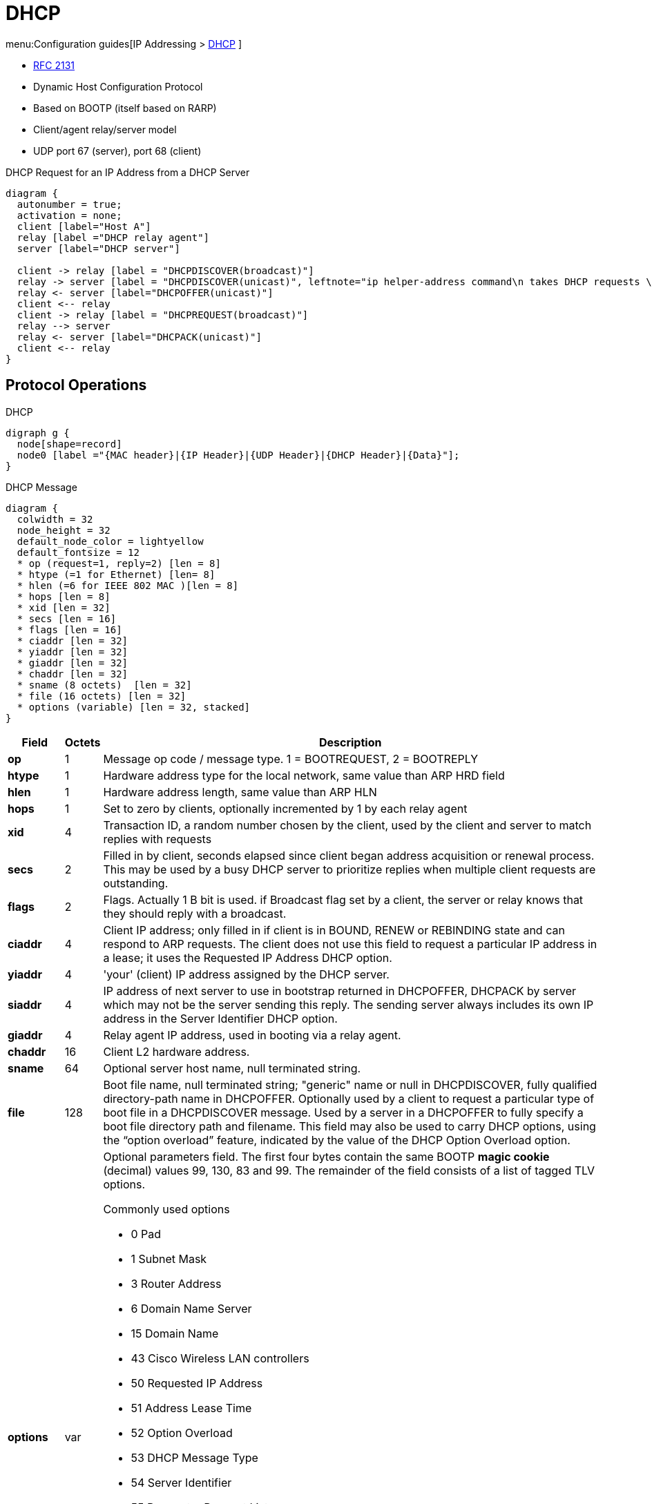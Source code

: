 = DHCP

menu:Configuration guides[IP Addressing > http://www.cisco.com/c/en/us/td/docs/ios-xml/ios/ipaddr_dhcp/configuration/15-mt/dhcp-15-mt-book/dhcp-overview.html[DHCP] ]

- https://tools.ietf.org/html/rfc2131[RFC 2131]

- Dynamic Host Configuration Protocol
- Based on BOOTP (itself based on RARP)
- Client/agent relay/server model
- UDP port 67 (server), port 68 (client)

// .DHCP Request for an IP Address from a DHCP Server
// image::dhcp-request.png[DHCP request for an IP address from a DHCP Server]

//TODO:

.DHCP Request for an IP Address from a DHCP Server
["seqdiag", target="DORA-operations"]
----
diagram {
  autonumber = true;
  activation = none;
  client [label="Host A"]
  relay [label ="DHCP relay agent"]
  server [label="DHCP server"]

  client -> relay [label = "DHCPDISCOVER(broadcast)"]
  relay -> server [label = "DHCPDISCOVER(unicast)", leftnote="ip helper-address command\n takes DHCP requests \nand unicasts to DHCP server"]
  relay <- server [label="DHCPOFFER(unicast)"]
  client <-- relay
  client -> relay [label = "DHCPREQUEST(broadcast)"]
  relay --> server
  relay <- server [label="DHCPACK(unicast)"]
  client <-- relay
}
----



== Protocol Operations

.DHCP
[graphviz, target= 'dhcp']
----
digraph g {
  node[shape=record]
  node0 [label ="{MAC header}|{IP Header}|{UDP Header}|{DHCP Header}|{Data}"];
}
----


.DHCP Message
["packetdiag", target="dhcp-message-format.png"]
----
diagram {
  colwidth = 32
  node_height = 32
  default_node_color = lightyellow
  default_fontsize = 12
  * op (request=1, reply=2) [len = 8]
  * htype (=1 for Ethernet) [len= 8]
  * hlen (=6 for IEEE 802 MAC )[len = 8]
  * hops [len = 8]
  * xid [len = 32]
  * secs [len = 16]
  * flags [len = 16]
  * ciaddr [len = 32]
  * yiaddr [len = 32]
  * giaddr [len = 32]
  * chaddr [len = 32]
  * sname (8 octets)  [len = 32]
  * file (16 octets) [len = 32]
  * options (variable) [len = 32, stacked]
}
----

[cols="10s,^5,90a", options="header"]
|====
| Field   | Octets | Description
| op      | 1      | Message op code / message type.   1 = BOOTREQUEST, 2 = BOOTREPLY
| htype   | 1      | Hardware address type for the local network, same value than ARP HRD field
| hlen    | 1      | Hardware address length, same value than ARP HLN
| hops    | 1      | Set to zero by clients, optionally incremented by 1 by each relay agent
| xid     | 4      | Transaction ID, a random number chosen by the client, used by the client and server to match replies with requests
| secs    | 2      | Filled in by client, seconds elapsed since client began address acquisition or renewal process. This may be used by a busy DHCP server to prioritize replies when multiple client requests are outstanding.
| flags   | 2
| Flags. Actually 1 B bit is used. if Broadcast flag set by a client, the server or relay knows that they should reply with a broadcast.

| ciaddr  | 4
| Client IP address; only filled in if client is in BOUND, RENEW or REBINDING state and can respond to ARP requests. The client does not use this field to request a particular IP address in a lease; it uses the Requested IP Address DHCP option.
| yiaddr  | 4      | 'your' (client) IP address assigned by the DHCP server.
| siaddr  | 4
| IP address of next server to use in bootstrap returned in DHCPOFFER, DHCPACK by server which may not be the server sending this reply.
The sending server always includes its own IP address in the Server Identifier DHCP option.

| giaddr  | 4      | Relay agent IP address, used in booting via a relay agent.
| chaddr  | 16     | Client L2 hardware address.
| sname   | 64     | Optional server host name, null terminated string.
| file    | 128
| Boot file name, null terminated string; "generic" name or null in DHCPDISCOVER, fully qualified directory-path name in DHCPOFFER.
Optionally used by a client to request a particular type of boot file in a DHCPDISCOVER message.
Used by a server in a DHCPOFFER to fully specify a boot file directory path and filename.
This field may also be used to carry DHCP options, using the “option overload” feature, indicated by the value of the DHCP Option Overload option.


| options | var
| Optional parameters field.
The first four bytes contain the same BOOTP *magic cookie*  (decimal) values 99, 130, 83 and 99.
The remainder of the field consists of a list of tagged TLV options.

.Commonly used options
- 0 Pad
- 1 Subnet Mask
- 3 Router Address
- 6 Domain Name Server
- 15 Domain Name
- 43 Cisco Wireless LAN controllers
- 50 Requested IP Address
- 51 Address Lease Time
- 52 Option Overload
- 53 DHCP Message Type
- 54 Server Identifier
- 55 Parameter Request List
- 56 DHCP Error Message
- 58 Lease Renewal Time
- 59 Lease Rebinding Time
- 61 Client Identifier
- 82 DHCP Relay
- 119 Domain Search List
- 150 TFTP servers for Cisco IP Phones
- 255 End

|====


[IMPORTANT]
====
The DHCP Message Type option (53) is a 1-byte-long option that is always used with DHCP messages
and has the following possible values: DHCPDISCOVER (1), DHCPOFFER (2), DHCPREQUEST (3),
DHCPDECLINE (4), DHCPACK (5), DHCPNAK (6), DHCPRELEASE (7), DHCPINFORM (8),
DHCPFORCERENEW (9), DHCPLEASEQUERY (10), DHCPLEASEUNASSIGNED (11),
DHCPLEASEUNKNOWN (12), and DHCPLEASEACTIVE (13).
====


== DHCP Client

.DHCP Client State Machine
[graphviz]
----
digraph dhcp_fsm {

  Init [label="INIT" fillcolor="yellow",style=filled]
  Bound [label="Bound\n(Obtain T1 and T2)", fillcolor="green", style=filled]
  Init -> Selecting [label="Send DISCOVER"]
  Selecting -> Selecting [label="Collect OFFERs"]
  Selecting -> Requesting [label="Send REQUEST to selected serrver"]
  Requesting -> Init [label="Recv ACK, Send DECLINE or Recv NAK"]
  Requesting -> Bound [label="Recv ACK(accept)"]
  Bound -> Renewing [label="T1 expires"]
  Renewing -> Bound [label="Recv ACK(accept)"]
  Renewing -> Rebinding [label="T2 expires"]
  Rebinding -> Bound [label="Recv ACK(accept)"]
  Rebinding -> Init [label="Recv NAK or lease expires"]

}
----











.Task: Acquire an IP Address on an Interface from DHCP
----
(config-if)# ip address dhcp
----

.Task: Display the DHCP Packets Sent and Received During Troubleshooting on the Client Side
----
# debug dhcp detail
----

.Task: Force a Release Of a DHCP Lease
----
# release dhcp
----

[NOTE]
====
The *release dhcp* command

- Starts the process to immediately release a DHCP lease for the specified interface.
- Does not deconfigure the *ip address dhcp* command specified in the configuration file for the interface.
====

.Task: Force a Renewal Of a DHCP Lease
----
# renew dhcp
----

[NOTE]
====
- The *renew dhcp* command advances the DHCP lease timer to the next stage,
  at which point one of the following occurs:

    ** If the lease is currently in a BOUND state, the lease is advanced to the RENEW state and a DHCP RENEW request is sent.
    ** If the lease is currently in a RENEW state, the timer is advanced to the REBIND state and a DHCP REBIND request is sent.

- If there is no response to the RENEW request,
the interface remains in the RENEW state.
In this case, the lease timer will advance to the REBIND state and subsequently send a REBIND request.

- If a NAK response is sent in response to the RENEW request, the interface is deconfigured.
====

=== Configurable DHCP Client Feature

- Allows a client to use a user-specified client identifier, class identifier or suggested lease time when requesting an address from a DHCP server.
- Options available:
** Option 33: configure a list of static routes in the client.
** Option 51: request a lease time for the IP address.
** Option 55: request certain options from the DHCP server
** Option 60: configure the vendor class identifier string to use in the DHCP interaction.
** Option 61: specify their unique identifier

=== FORCERENEW Message Handling

TODO: Explain the feature

.Task: Configure FORCERENEW Message Handling
----
! Specify the key chain to be used in authenticating a request
(config)# key chain <name>
(config-keychain)# key <id>
(config-keychain-key)# key-string <text>
!
! Specify the type of authentication
(config)# interface <type number>
(config-if)# ip dhcp client authentication key-chain <name>
(config-if)# ip dhcp client authentication mode <type>
!
# ip dhcp-client forcerenew
----





== DHCP Server

- Accepts address assignment requests and renewals from clients
- Assign address, name server, gateways, ...
- Accepts broadcasts from local clients or relay agents
- Database as a tree used for attribute inheritance
** Root: address pool for natural networks
** Branches: subnetwork address pools
** Leaves: manual bindings

.Task: Clear DHCP Server Variables
----
clear ip dhcp binding { <address> | * }
clear ip dhcp conflict { <address> | * }
clear ip dhcp server statistics
----

.Task: Troubleshoot DHCP IP Address Assignments, Lease Expirations, and Database Chnages
----
# debug ip dhcp server events
----

=== Database Agent

- Host (ftp, tftp, rcp) or storage that stores the DHCP bindings database.

.Task: Save Automatic Bindings on a Remote Host
----
ip dhcp database <url> [timeout <seconds>] [ write-delay <seconds>]
----

[NOTE]
=====
- *url*: can be ftp,tftp, rcp, flash, disk
- *timeout*: how long the DHCP server wait before aborting database transfer. default: 5 minutes
- *write-delay*: how soon the DHCP server should send database updates. default:  5 minutes, minimum: 60 seconds
=====

.Task: Run DHCP Server Without Database Agent
----
(config)# no ip dhcp conflict logging
----

[NOTE]
====
- Not recommended
- TODO: add the reason
====

=== Address Pool

- Specify which DHCP options to use for the client
** If the client is not directly connected to the DHCP server (the giaddr field of the DHCPDISCOVER broadcast message is nonzero), the server matches the DHCPDISCOVER with the DHCP pool that has the subnet that contains the IP address in the giaddr field.
** If the client is directly connected to the DHCP server (the giaddr field is zero), the DHCP server matches the DHCPDISCOVER with DHCP pools that contain the subnets configured on the receiving interface. If the interface has secondary IP addresses, subnets associated with the secondary IP addresses are examined for possible allocation only after the subnet associated with the primary IP address (on the interface) is exhausted.

.Task: Create a Pool
----
(config)# ip dhcp pool <name>
----

.Task: Specify the Subnet Network Number and Mask Of the Address Pool
----
(dhcp-config)# network <network-number> [mask | prefix-length]
----

.Task: Specify the Secondary Subnets
----
(dhcp-config)# network <network-number> [mask | prefix-length] secondary
----

.Task: Exclude IP Address
----
(config)# ip dhcp excluded-address <low-address> [<high-address>]
----

.Task: Specify the Domain Name
----
(dhcp-config)# domain-name <example.com>
----

.Task: Specify the Name Server Per Order Of Preference
----
(dhcp-config)# dns-server <address> [<address2> ... <address8>]
----

.Task: Specify the Default Boot Image for a Client
----
(dhcp-config)# bootfile <filename>
----


.Task: Specify the Netbios Server
----
(dhcp-config)# netbios-name-server <address> [<address2> ... <address8>]
(dhcp-config)# netbios-node-type <type>
----

.Task: Specify the Gateway
----
(dhcp-config)# default-router  <address> [<address2> ... <address8>]
----


.Task: Specify  a Custom DHCP Code
----
(dhcp-config)# option <code> [instance <number>] {ascii <string> | hex <string> | <ip-address>}
----

.Task: Configure the Duration Of the Lease
----
(dhcp-config)# lease <days> [<hours> [<minutes>] ]
----

.Task: Specify the Lease for Ever
----
(dhcp-config)# lease infinite
----

[NOTE]
====
The DHCPOFFER message includes the lease time (T), which provides
the upper bound on the amount of time the address can be used if it is not renewed. The message also
contains the renewal time (T1), which is the amount of time before the client should attempt to renew its
lease with the server from which it acquired its lease, and the rebinding time (T2), which bounds the time
in which it should attempt to renew its address with any DHCP server. By default, T1 = (T/2) and T2 =
(7T/8).
====




.Task: Configure the Utilization Mark Of the Current Address Pool Size
----
(dhcp-config)# utilization mark high <percentage-number> [log]
(dhcp-config)# utilization mark low <percentage-number> [log]
----


.Task: Configure a DHCP Address Pool with Secondary Subnets
----
(dhcp-config)# override default-router ??
(dhcp-config)# override utilization high <percentage>
(dhcp-config)# override utilization low <percentage>
----
TODO: add explanation

.Task: Verify the DHCP Address Pool Configuration
----
# show ip dhcp pool [name]
# show ip dhcp binding [address]
# show ip dhcp conflict [name]
# show ip dhcp database [url]
# show ip dhcp server statistics [type-number]
----

=== Address Bindings

- Mapping between the IP address and MAC address of a client

.Task: Display the Current Mapping
----
# show ip dhcp binding
----

==== Automatic Bindings

- Dynamically maps hardware address to an IP address from a pool.
- Stored in volatile RAM and periodically copied to database agent

==== Manual Binding

* MAC address of hosts are found in the DHCP database
* Stored in NVRAM
* Can be configured
** Individually and stored in NVRAM
** In batch from text files

.Task: Specify the IP Address and Subnet Mask Of the Client
----
(dhcp-config)# host <address> [<mask>| </prefix-length]
----

.Task: Specify the Unique Identifier for a DHCP Client
----
(dhcp-config)# client-identifier <unique-identifier>
----

- Send with DHCP option 61
- Unique identifier
** 7-byte: 1byte for the media , 6 byte for the MAC address
** 27-byte: vendor, MAC address, source interface of the client

.Task: Determine the Client Identifier
----
# debug ip dhcp server packet

DHCPD:DHCPDISCOVER received from client 0b07.1134.a029 through relay 10.1.0.253.
DHCPD:assigned IP address 10.1.0.3 to client 0b07.1134.a029.
----

.Task:
----
(dhcp-config)# hardware-address <hw-address> [<protocol-type> | <hw-number>]
----

- For client who can not send a client identifier in the packet

.Task:
----
(dhcp-config)# client-name <name>
----

- Do not include the domain name


=== Static Mapping

- From customer-created text file that DHCP server reads at boot
* Short configuration: no need for several numerous host pools with manual bindings
* Reduce space required in NVRAM to maintain address pools

- The file format has the following elements:
** Database version number
** End-of-file designator
** Hardware type
** Hardware address
** IP address
** Lease expiration
** Time the file was created

.Example
----
*time* Jan 21 2005 03:52 PM
*version* 2
!IP address    Type    Hardware address     Lease expiration
10.0.0.4 /24   1       0090.bff6.081e       Infinite
10.0.0.5 /28   id      00b7.0813.88f1.66    Infinite
10.0.0.2 /21   1       0090.bff6.081d       Infinite
*end*
----

.Task: Configure the DHCP Server to Read a Static Mapping Text File
----
(dhcp-config)# origin file <url>
----


=== Pings

- DHCP server pings an IP address twice before assigning it to a client.
- If the ping is unanswered after waiting for 2 seconds, the server assumes that the address is not in use.

.Task: Specify the Number Of Packets Sent to a Pool Address Before Assigning It to a Client
----
(config)# ip dhcp ping packets <number>
----

.Task: Specify How Long a DHCP Server Waits for a Ping Reply from an Address Pool
----
(config)# ip dhcp ping timeout <milliseconds>
----


=== BOOTP Interoperability

.Task: Configure the DHCP Server to Not Reply to Any BOOTP Requests.
----
(config)# ip dhcp boot ignore
----

.Task: Forward Ignored BOOTP Request Packets to Another DHCP Server
----
(config)# ip helper-address <a.b.c.d>
----

=== Central DHCP Server

- Updates specific DHCP options for remote DHCP server


.Task: Import DHCP Option Parameters from Central DHCP Server
----
(dhcp-config)# import all
(config)# interface <type> <number>
(config-if)# ip address dhcp
----

.Task: Display the Options That Are Imported from the Central DHCP Server
----
# sh ip dhcp import
----


=== Option 82

- DHCP option contains information known by the relay agent
- For dynamic IP addresses allocation
- TOBECOMPLETED
- By default, OS DHCP server uses info provided by option 82

.Task: Enable DHCP Address Allocation with Option 82
----
(config)# ip dhcp use class
----

.Task: Define a DHCP Class and Relay Agent Information Patterns
----
(config)# ip dhcp class <name>
(dhcp-class)# relay agent information
(dhcp-class-info)# relay-information hex <pattern> [*] [bitmask <mask>]
----

.Task: Display DHCP Class Matching Results
----
# debug ip dhcp server class
----

==== Static Route with the Next-Hop Dynamically Obtained Through DHCP

TODO: explanation/context

.Task: Assign a Static Route for the Default Next-Hop Device When the DHCP Server Is Accessed for an IP Address
----
# ip route <prefix> <mask> {<ip-address> | <interface-number> [<ip-number>]} dhcp [<distance>]
----

[NOTE]
====
- Ensure that the DHCP client and server are defined to supply a DHCP device option 3 of the DHCP packet.
- If the DHCP client is not able to obtain an IP address or the default device IP address, the static route is not installed in the routing table.
- If the lease has expired and the DHCP client cannot renew the address, the DHCP IP address assigned to the client is released and any associated static routes are removed from the routing table.
====

=== Statistics


.Task: Display Server Statistics
----
# show ip dhcp server statistics
----


.Task: Reset All DHCP Server Counters to 0
----
# clear ip dhcp server statistics
----

== DHCP Relay Agent

- Forwards requests and replies between clients and servers not on the same physical subnet
- Sets the *giaddr* field and adds option 82
- DHCP server and relay agent are enabled by default


.Task: Specify the Packet Forwarding Address
----
(config-if)# ip helper-address <a.b.c.d>
----

.Task: Reduce the Frequency with Which DHCP Clients Change Their Addresses and Forwards Client Requests to the Server That Handle the Previous Request.
----
(config-if)# ip dhcp relay prefer known-good-server
----

[NOTE]
====
- The relay agent deletes the ARP entries for addresses offered to the client
  on unnumbered interfaces.
====

.Task: Disable the DHCP Relay Agent Service
----
# no service dhcp
----


=== Option 82

image::dhcp-relay-agent-option-82.png[]

.Task: Insert the DHCP Relay Agent Information Option In BOOTREQUEST Messages Forwarded to a DHCP Server
----
# ip dhcp relay information option
----

[NOTE]
====
- This function is disabled by default
====

.Task: Check Whethers the Relay Agent Information Option Forwarded BOOTREPLY Message Is Valid
----
# ip dhcp relay information check
----

.Task: Configure the Reforwarding Policy
----
# ip dhcp relay information policy {drop | keep | replace }
----

.Task: Configure All Interfaces As Trusted Sources Of the DHCP Relay Information Option.
----
# ip dhcp relay information trust-all
----

.Task: Configure an Interface As Trusted Sources Of the DHCP Relay Information Option.
----
(config-if)# ip dhcp relay information trusted
----

.Task: Display All Interfaces That Are Configure to Be a Trusted Source for the DHCP Relay Information Option.
----
# show ip dhcp relay information trusted-sources
----

.Task: Configure Per-Interface Support for the Relay Agent Information Option
----
(config-if)# ip dhcp relay information option-insert [none]
(config-if)# ip dhcp relay information check-reply [none]
(config-if)# ip dhcp relay information policy-action {drop | keep | replace}
----

See more optional tasks
http://www.cisco.com/c/en/us/td/docs/ios-xml/ios/ipaddr_dhcp/configuration/15-mt/dhcp-15-mt-book/config-dhcp-relay-agent.html#GUID-B4DA9D20-F7A3-44BC-8019-D120136458DC[here]


== Accounting and Security

- Address vulnerability in PWLAN

=== DHCP Accounting

- add AAA and RADIUS support to DHCP configuration
- sends secure START/STOP accounting messages upon lease assignment/termination
- Restrictions:
  ** AAA and RADIUS must be enabled
  ** only for network pools with automatic bindings
  ** *clear ip dhcp binding* or *no service dhcp* triggers accounting STOP messages

.Task: Enable DHCP Accounting If a Specifier Server Group Is Configured to Run RADIUS Accounting
----
(dhcp-config)# accounting <method-list-name>
----

.Task: Troubleshoot DHCP Accounting
----
debug radius accounting
debug ip dhcp server events
debug aaa accounting
debug aaa id
----

=== DHCP Secured IP Address Assignment

- Secures and synchronizes the MAC address of the client to the DHCP binding,
preventing hackers form spoofing the DHCP server and taking over a DHCP lease of an authorized client

.Task: Secure ARP Table Entries to DHCP Leases In the DHCP Database
----
(dhcp-config)# update arp
----

[NOTE]
====
- Existing active DHCP leases will not be secured until they are renewed.
====

.Task: Configure the Renewal Policy for Unknown Clients
----
(dhcp-config)# renew deny unknown
----

[NOTE]
====
- In some usage scenarios, such as a wireless hotspot,
  where both DHCP and secure ARP are configured, a
  connected client device might go to sleep or suspend for
  a period of time. If the suspended time period is
  greater than the secure ARP timeout (default of 91
  seconds), but less than the DHCP lease time, the client
  can awake with a valid lease, but the secure ARP timeout
  has caused the lease binding to be removed because the
  client has been inactive. When the client awakes, the
  client still has a lease on the client side but is
  blocked from sending traffic. The client will try to
  renew its IP address but the DHCP server will ignore the
  request because the DHCP server has no lease for the
  client. The client must wait for the lease to expire
  before being able to recover and send traffic again.

- To remedy this situation, use the *renew deny unknown*
  command in DHCP pool configuration mode. This command
  forces the DHCP server to reject renewal requests from
  clients if the requested address is present at the
  server but is not leased. The DHCP server sends a
  DHCPNAK denial message to the client, which forces the
  client back to its initial state. The client can then
  negotiate for a new lease immediately, instead of
  waiting for its old lease to expire.
====


=== DHCP Per Interface Lease Limit and Statistics

- Allows an ISP to limit the number of DHCP leases allowed on an interface.

.Task: Configure a DHCP Lease Limit to Control the Number Of Subscribers on an Interface
----
(config)#  ip dhcp limit lease log
(config-if)# ip dhcp limit lease <max-users>
----

.Task: Verify the DHCP Lease Limit Configuration
----
# show ip dhcp limit lease
----

.Task: Clear the Stored Lease Violation Entries
----
# clear ip dhcp limit lease
----





=== DHCP Authorized ARP

.Task: Disable Dynamic ARP Learning on an Interface
----
(config-if)# arp authorized
----

.Task: Configure How Long an Entry Remains In the ARP Cache
----
(config-if)# arp timeoute <seconds>
----


.Task:
----
# show arp
----

=== ARP Auto-Logoff

- enhances DHCP authorized ARP by providing finer control and probing authorized clients to detect a logoff.

.Task: Configure an Interval and Number Of Probe Retries for ARP
----
(config-if)# arp probe interval <seconds> count <number>
----


== DHCP Snooping


- Prevent rogue DHCP servers from answering before the real DHCP server(s).
  Rogue DHCP servers would likely be interested in handing out a malicious default gateway that could intercept information before handing it off to the real default gateway.
- Prevent a malicious "client" from requesting hundreds of addresses and using up the entire pool; a DOS-style attack, where new clients would be unable to get an address.
- IP Source Guard (discussed later)
- Dynamic ARP Inspection (discussed later)

image::dhcp-attack.png[Man-in-the-middle-attack using DHCP ]


.TODO
add information about option 82
- dhcp binding db
- trusted/untrusted port

1. It filters all messages sent exclusively by DHCP servers.
2. The switch checks DHCP release and decline messages against the DHCP snooping binding
table. If the IP address in those messages is not listed with the port in the DHCP snooping
binding table, the messages are filtered.
3. Optionally, it compares a DHCP request’s client hardware address value with the source MAC
address inside the Ethernet frame


.Task: Enable DHCP snooping
----
(config)# ip dhcp snooping vlan <vlan-range>
----

.Task: Enable a trust level on an interface
----
(config-if)# ip dhcp snooping trust
----

.Task: Add static entries to the DHCP snooping database
----
(config)# ip dhcp snooping binding <mac-address> vlan <vlan-id> <ip-address> interface <interface-id> expiry <seconds>
----

.Task: Add optional check of the Ethernet source MAC address to be equal to a DHCP request's client ID
----
(config)# ip dhcp snooping verify mac-address
----

.Task: Set the maximum number of DHCP messages per second to mitigate DoS attacks
----
(config)# ip dhcp snooping limit rate <pps>
----

.Task: Display the DHCP snooping binding database
----
# show ip dhcp snooping binding
----


== DHCP starvation attack

.dhcp server has finite ip address scope
- attacker sends flood of dhcp requests with spoofed source mac addresses
- dhcp server leases on IP address per MAC addresses until pool is depleted
- victim hosts are "starved" of a dhcp lease

.spoofed dhcp server on the segment
- offers rogue ip address to clients
- results in mitm attecks
- some clients may become isolated



